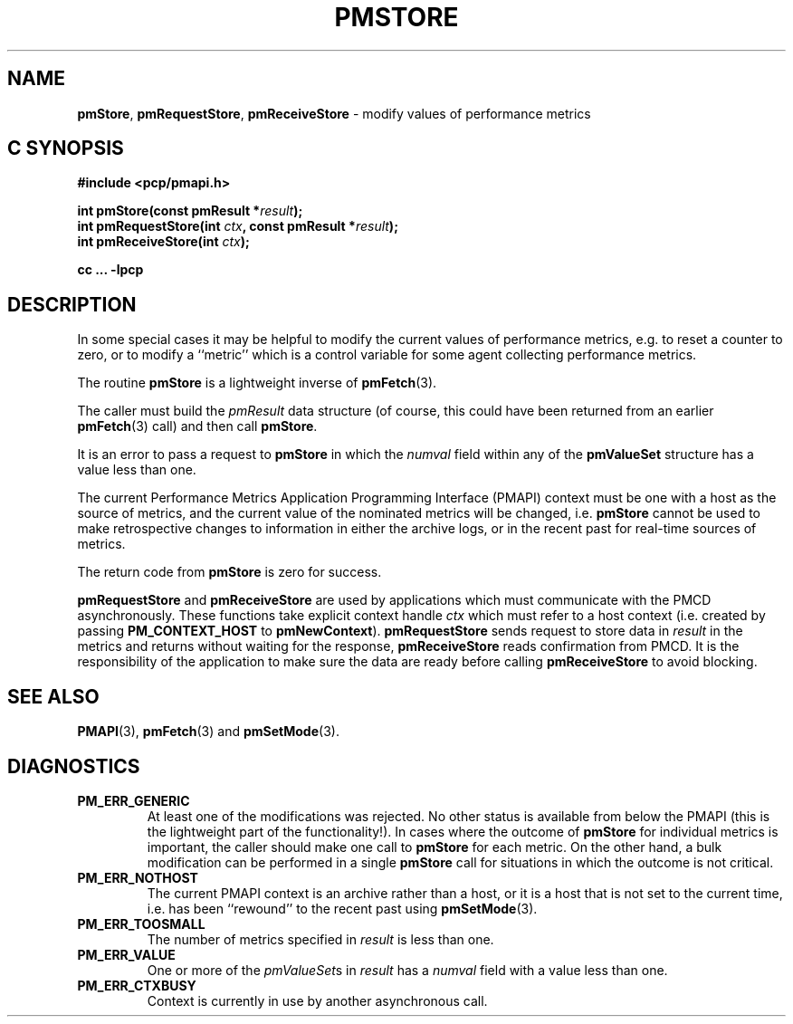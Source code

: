 '\"macro stdmacro
.\"
.\" Copyright (c) 2000-2004 Silicon Graphics, Inc.  All Rights Reserved.
.\" 
.\" This program is free software; you can redistribute it and/or modify it
.\" under the terms of the GNU General Public License as published by the
.\" Free Software Foundation; either version 2 of the License, or (at your
.\" option) any later version.
.\" 
.\" This program is distributed in the hope that it will be useful, but
.\" WITHOUT ANY WARRANTY; without even the implied warranty of MERCHANTABILITY
.\" or FITNESS FOR A PARTICULAR PURPOSE.  See the GNU General Public License
.\" for more details.
.\" 
.\"
.TH PMSTORE 3 "SGI" "Performance Co-Pilot"
.SH NAME
\f3pmStore\f1,
\f3pmRequestStore\f1,
\f3pmReceiveStore\f1 \- modify values of performance metrics
.SH "C SYNOPSIS"
.ft 3
#include <pcp/pmapi.h>
.sp
.nf
int pmStore(const pmResult *\fIresult\fP);
int pmRequestStore(int \fIctx\fP, const pmResult *\fIresult\fP);
int pmReceiveStore(int \fIctx\fP);
.fi
.sp
cc ... \-lpcp
.ft 1
.SH DESCRIPTION
.de CW
.ie t \f(CW\\$1\f1\\$2
.el \fI\\$1\f1\\$2
..
In some special cases it may be helpful to modify the current values of
performance metrics,
e.g. to reset a counter to zero, or to modify a ``metric'' which is a control
variable for some agent collecting performance metrics.
.PP
The routine
.B pmStore
is a lightweight inverse of
.BR pmFetch (3).
.PP
The caller must build the
.CW pmResult 
data structure (of course, this could have been returned from an earlier
.BR pmFetch (3)
call) and then call
.BR pmStore .
.PP
It is an error to pass a request to
.B pmStore
in which the
.CW numval
field within any of the
.B pmValueSet
structure has a value less than one.
.PP
The current
Performance Metrics Application Programming Interface (PMAPI)
context must be one with a host as the source of metrics, and the
current value of the nominated metrics will be changed, i.e.
.B pmStore
cannot be used to make retrospective changes to information in either
the archive logs, or in the recent past for real-time sources of metrics.
.PP
The return code from
.B pmStore
is zero for success.
.PP
\f3pmRequestStore\fP and \f3pmReceiveStore\fP are used by
applications which must communicate with the PMCD asynchronously.
These functions take explicit context handle \f2ctx\fP which must refer
to a host context (i.e. created by passing \f3PM_CONTEXT_HOST\fP to
\f3pmNewContext\fP). \f3pmRequestStore\fP sends request to store data in
\f2result\f1 in the metrics and returns without waiting for the response,
\f3pmReceiveStore\fP reads confirmation from PMCD. It is the responsibility
of the application to make sure the data are ready before calling
\f3pmReceiveStore\f1 to avoid blocking.
.SH SEE ALSO
.BR PMAPI (3),
.BR pmFetch (3)
and
.BR pmSetMode (3).
.SH DIAGNOSTICS
.IP \f3PM_ERR_GENERIC\f1
At least one of the modifications was rejected.
No other status is available
from below the PMAPI (this is the lightweight part of the functionality!).  In
cases where the outcome of
.B pmStore
for individual metrics is important, the caller should make one call to
.B pmStore
for each metric. On the other hand, a bulk modification can be performed in a
single
.B pmStore
call for situations in which the outcome is not critical.
.IP \f3PM_ERR_NOTHOST\f1
The current PMAPI context is an archive rather than a host, or it
is a host that is not set to the current time, i.e. has been ``rewound''
to the recent past using
.BR pmSetMode (3).
.IP \f3PM_ERR_TOOSMALL\f1
The number of metrics specified in
.I result
is less than one.
.IP \f3PM_ERR_VALUE\f1
One or more of the
.CW pmValueSet s
in
.I result
has a
.CW numval
field with a value less than one.
.IP \f3PM_ERR_CTXBUSY\f1
Context is currently in use by another asynchronous call.
